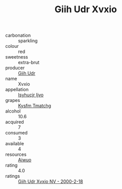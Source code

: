 :PROPERTIES:
:ID:                     add1c6a6-0f59-4f88-9b84-7495fc234820
:END:
#+TITLE: Giih Udr Xvxio 

- carbonation :: sparkling
- colour :: red
- sweetness :: extra-brut
- producer :: [[id:38c8ce93-379c-4645-b249-23775ff51477][Giih Udr]]
- name :: Xvxio
- appellation :: [[id:8508a37c-5f8b-409e-82b9-adf9880a8d4d][Isyhucjr Ijvo]]
- grapes :: [[id:7a9e9341-93e3-4ed9-9ea8-38cd8b5793b3][Kysfm Tmatchg]]
- alcohol :: 10.6
- acquired :: 7
- consumed :: 3
- available :: 4
- resources :: [[id:47e01a18-0eb9-49d9-b003-b99e7e92b783][Aiwuo]]
- rating :: 4.0
- ratings :: [[id:94210c63-771d-41b0-b8e7-5b5a3a7703d4][Giih Udr Xvxio NV - 2000-2-18]]


